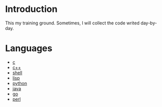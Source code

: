 * Introduction
This my training ground. Sometimes, I will collect the code writed day-by-day.

* Languages
+ [[file:c/README.org][c]]
+ [[file:c++/README.org][c++]]
+ [[file:shell/README.org][shell]]
+ [[file:lisp/README.org][lisp]]
+ [[file:python/README.org][python]]
+ [[file:java/README.org][java]]
+ [[file:go/README.org][go]]
+ [[file:perl/README.org][perl]]
